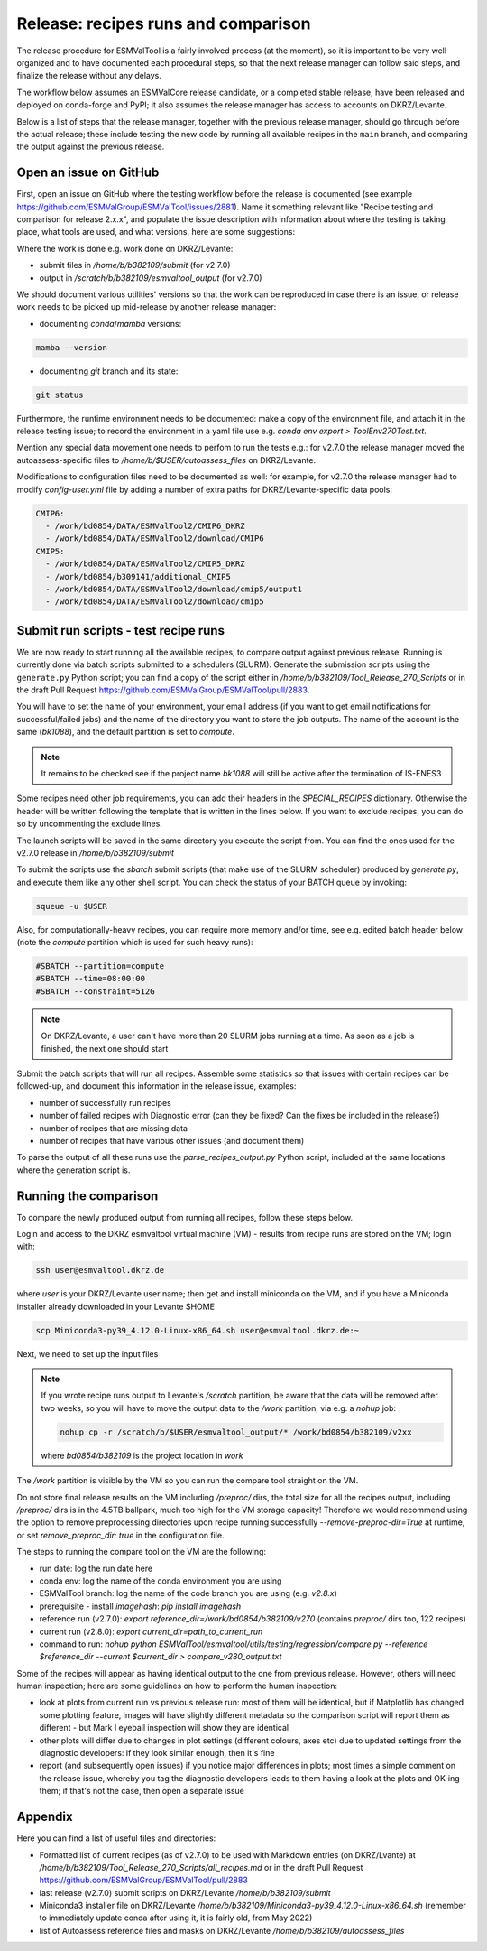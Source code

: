 .. _detailed-release-procedure:

Release: recipes runs and comparison
====================================

The release procedure for ESMValTool is a fairly involved process (at the moment), so it
is important to be very well organized and to have documented each procedural steps, so that
the next release manager can follow said steps, and finalize the release without any delays.

The workflow below assumes an ESMValCore release candidate, or a completed stable release, have been released
and deployed on conda-forge and PyPI; it also assumes the release manager has access to accounts on DKRZ/Levante.

Below is a list of steps that the release manager, together with the previous release manager, should go through before the actual release;
these include testing the new code by running all available recipes in the ``main`` branch, and comparing the output against
the previous release.

Open an issue on GitHub
-----------------------

First, open an issue on GitHub where the testing workflow before the release is documented (see example https://github.com/ESMValGroup/ESMValTool/issues/2881).
Name it something relevant like "Recipe testing and comparison for release 2.x.x", and populate the issue description with information
about where the testing is taking place, what tools are used, and what versions, here are some suggestions:


Where the work is done e.g. work done on DKRZ/Levante:

- submit files in `/home/b/b382109/submit` (for v2.7.0)
- output in `/scratch/b/b382109/esmvaltool_output` (for v2.7.0)

We should document various utilities' versions so that the work can be reproduced in case there
is an issue, or release work needs to be picked up mid-release by another release manager:

- documenting `conda`/`mamba` versions:

.. code-block:: bash

  mamba --version

- documenting `git` branch and its state:

.. code-block:: bash

  git status

Furthermore, the runtime environment needs to be documented: make a copy of the environment file,
and attach it in the release testing issue; to record the environment in a yaml file use e.g.
`conda env export > ToolEnv270Test.txt`.

Mention any special data movement one needs to perfom to run the tests e.g.:
for v2.7.0 the release manager moved the autoassess-specific files to
`/home/b/$USER/autoassess_files` on DKRZ/Levante.

Modifications to configuration files need to be documented as well: for example,
for v2.7.0 the release manager had to modify `config-user.yml` file by
adding a number of extra paths for DKRZ/Levante-specific data pools:

.. code-block:: yaml

  CMIP6:
    - /work/bd0854/DATA/ESMValTool2/CMIP6_DKRZ
    - /work/bd0854/DATA/ESMValTool2/download/CMIP6
  CMIP5:
    - /work/bd0854/DATA/ESMValTool2/CMIP5_DKRZ
    - /work/bd0854/b309141/additional_CMIP5
    - /work/bd0854/DATA/ESMValTool2/download/cmip5/output1
    - /work/bd0854/DATA/ESMValTool2/download/cmip5

Submit run scripts - test recipe runs
-------------------------------------

We are now ready to start running all the available recipes, to compare output against previous release. Running is currently done
via batch scripts submitted to a schedulers (SLURM). Generate the submission scripts using the ``generate.py`` Python script;
you can find a copy of the script either in `/home/b/b382109/Tool_Release_270_Scripts` or
in the draft Pull Request https://github.com/ESMValGroup/ESMValTool/pull/2883.

You will have to set the name of your environment, your email address (if you want to get email notifications for successful/failed jobs) and the name of the directory you want to store the job outputs. The name of the account is the same (`bk1088`), and the default partition is set to `compute`.

.. note::

  It remains to be checked see if the project name `bk1088` will still
  be active after the termination of IS-ENES3

Some recipes need other job requirements, you can add their headers in the `SPECIAL_RECIPES` dictionary. Otherwise the header will be written following the template that is written in the lines below. If you want to exclude recipes, you can do so by uncommenting the exclude lines.

The launch scripts will be saved in the same directory you execute the script from. You can find the ones used for the v2.7.0 release in `/home/b/b382109/submit`

To submit the scripts use the `sbatch` submit scripts (that make use of the SLURM scheduler) produced by `generate.py`,
and execute them like any other shell script. You can check the status of your BATCH queue by invoking:

.. code-block:: bash

  squeue -u $USER

Also, for computationally-heavy recipes, you can require more memory and/or time, see e.g. edited batch header below
(note the `compute` partition which is used for such heavy runs):

.. code-block:: bash

  #SBATCH --partition=compute
  #SBATCH --time=08:00:00
  #SBATCH --constraint=512G

.. note::

  On DKRZ/Levante, a user can't have more than 20 SLURM jobs running at a time.
  As soon as a job is finished, the next one should start

Submit the batch scripts that will run all recipes. Assemble some statistics so that issues with certain recipes
can be followed-up, and document this information in the release issue, examples:

- number of successfully run recipes
- number of failed recipes with Diagnostic error (can they be fixed? Can the fixes be included in the release?)
- number of recipes that are missing data
- number of recipes that have various other issues (and document them)

To parse the output of all these runs use the `parse_recipes_output.py` Python script, included at the
same locations where the generation script is.

Running the comparison
----------------------

To compare the newly produced output from running all recipes, follow these steps below.

Login and access to the DKRZ esmvaltool virtual machine (VM) - results from recipe runs
are stored on the VM; login with:

.. code-block:: bash

  ssh user@esmvaltool.dkrz.de

where `user` is your DKRZ/Levante user name; then get and install miniconda on the VM, and
if you have a Miniconda installer already downloaded in your Levante $HOME

.. code-block:: bash

  scp Miniconda3-py39_4.12.0-Linux-x86_64.sh user@esmvaltool.dkrz.de:~

Next, we need to set up the input files

.. note::

  If you wrote recipe runs output to Levante's `/scratch` partition, be aware that
  the data will be removed after two weeks, so you will have to move the output data
  to the `/work` partition, via e.g. a `nohup` job:

  .. code-block:: bash

    nohup cp -r /scratch/b/$USER/esmvaltool_output/* /work/bd0854/b382109/v2xx

  where `bd0854/b382109` is the project location in `work`


The `/work` partition is visible by the VM so you can run the compare tool straight on the VM.

Do not store final release results on the VM including `/preproc/` dirs, the total
size for all the recipes output, including `/preproc/` dirs is in the 4.5TB ballpark,
much too high for the VM storage capacity! Therefore we would recommend using the option
to remove preprocessing directories upon recipe running successfully `--remove-preproc-dir=True`
at runtime, or set `remove_preproc_dir: true` in the configuration file.

The steps to running the compare tool on the VM are the following:

- run date: log the run date here
- conda env: log the name of the conda environment you are using
- ESMValTool branch: log the name of the code branch you are using (e.g. `v2.8.x`)
- prerequisite - install `imagehash`: `pip install imagehash`
- reference run (v2.7.0): `export reference_dir=/work/bd0854/b382109/v270` (contains `preproc/` dirs too, 122 recipes)
- current run (v2.8.0): `export current_dir=path_to_current_run`
- command to run: `nohup python ESMValTool/esmvaltool/utils/testing/regression/compare.py --reference $reference_dir --current $current_dir > compare_v280_output.txt`

Some of the recipes will appear as having identical output to the one from previous release. However, others
will need human inspection; here are some guidelines on how to perform the human inspection:

- look at plots from current run vs previous release run: most of them will be identical, but if Matplotlib
  has changed some plotting feature, images will have slightly different metadata so the comparison script will report them
  as different - but Mark I eyeball inspection will show they are identical
- other plots will differ due to changes in plot settings (different colours, axes etc) due to updated settings from the
  diagnostic developers: if they look similar enough, then it's fine
- report (and subsequently open issues) if you notice major differences in plots; most times a simple comment on the
  release issue, whereby you tag the diagnostic developers leads to them having a look at the plots and OK-ing them; if that's
  not the case, then open a separate issue

Appendix
--------

Here you can find a list of useful files and directories:

- Formatted list of current recipes (as of v2.7.0) to be used with Markdown entries (on DKRZ/Lvante) at `/home/b/b382109/Tool_Release_270_Scripts/all_recipes.md` or in the draft Pull Request https://github.com/ESMValGroup/ESMValTool/pull/2883
- last release (v2.7.0) submit scripts on DKRZ/Levante `/home/b/b382109/submit`
- Miniconda3 installer file on DKRZ/Levante `/home/b/b382109/Miniconda3-py39_4.12.0-Linux-x86_64.sh` (remember to immediately update conda after using it, it is fairly old, from May 2022)
- list of Autoassess reference files and masks on DKRZ/Levante `/home/b/b382109/autoassess_files`
